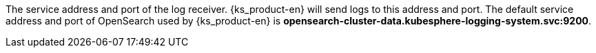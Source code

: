 // :ks_include_id: 52e9e8100b4444ebb9fbb42175d917f3
The service address and port of the log receiver. {ks_product-en} will send logs to this address and port. The default service address and port of OpenSearch used by {ks_product-en} is **opensearch-cluster-data.kubesphere-logging-system.svc:9200**.